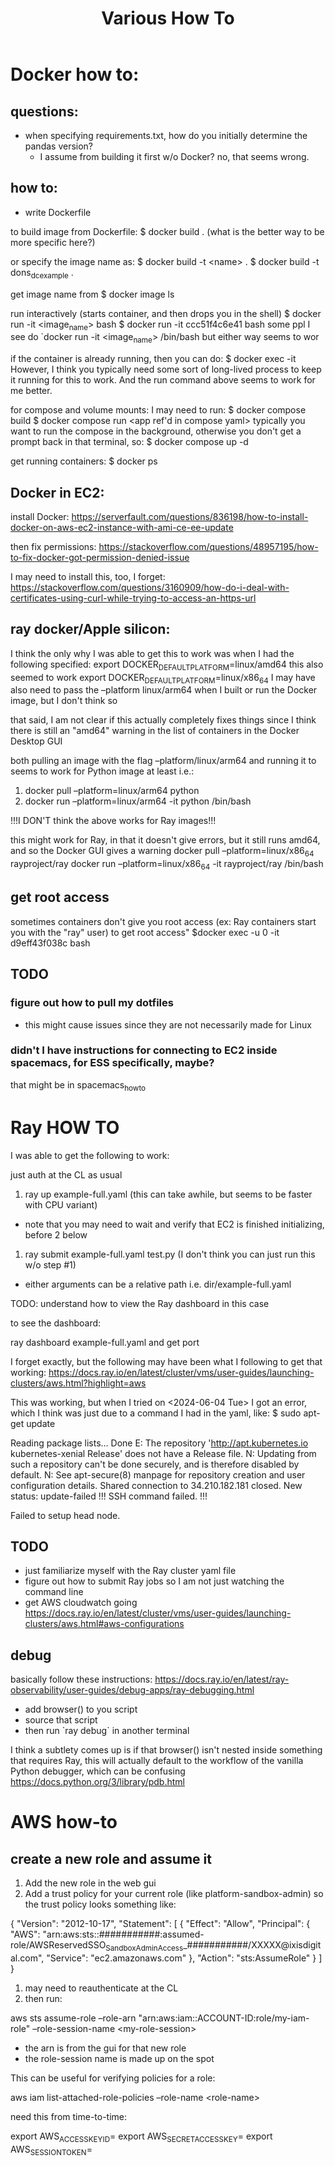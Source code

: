 #+TITLE: Various How To


* Docker how to:

** questions:
- when specifying requirements.txt, how do you initially determine the pandas version?
  - I assume from building it first w/o Docker? no, that seems wrong.

** how to:
- write Dockerfile

to build image from Dockerfile:
$ docker build .
(what is the better way to be more specific here?)

or specify the image name as:
$ docker build -t <name> .
$ docker build -t dons_dc_example .

get image name from
$ docker image ls

run interactively (starts container, and then drops you in the shell)
$ docker run -it <image_name> bash
$ docker run -it ccc51f4c6e41 bash
some ppl I see do `docker run -it <image_name> /bin/bash but either way seems to wor

if the container is already running, then you can do:
$ docker exec -it
However, I think you typically need some sort of long-lived process to keep it running for this to work.
And the run command above seems to work for me better.

for compose and volume mounts:
I may need to run:
$ docker compose build
$ docker compose run <app ref'd in compose yaml>
typically you want to run the compose in the background, otherwise you don't get a prompt back in that terminal, so:
$ docker compose up -d


get running containers:
$ docker ps

** Docker in EC2:

install Docker:
https://serverfault.com/questions/836198/how-to-install-docker-on-aws-ec2-instance-with-ami-ce-ee-update

then fix permissions:
https://stackoverflow.com/questions/48957195/how-to-fix-docker-got-permission-denied-issue

I may need to install this, too, I forget:
https://stackoverflow.com/questions/3160909/how-do-i-deal-with-certificates-using-curl-while-trying-to-access-an-https-url

** ray docker/Apple silicon:

I think the only why I was able to get this to work was when I had the following specified:
export DOCKER_DEFAULT_PLATFORM=linux/amd64
this also seemed to work
export DOCKER_DEFAULT_PLATFORM=linux/x86_64
I may have also need to pass the --platform linux/arm64 when I built or run the Docker image, but I don't think so

that said, I am not clear if this actually completely fixes things since I think there is still an
"amd64" warning in the list of containers in the Docker Desktop GUI

both pulling an image with the flag --platform/linux/arm64 and running it to seems to work for Python image at least
i.e.:
1) docker pull --platform=linux/arm64 python
2) docker run --platform=linux/arm64 -it python /bin/bash
!!!I DON'T think the above works for Ray images!!!

this might work for Ray, in that it doesn't give errors, but it still runs amd64, and so the Docker GUI
gives a warning
docker pull --platform=linux/x86_64 rayproject/ray
docker run --platform=linux/x86_64 -it rayproject/ray /bin/bash

** get root access

sometimes containers don't give you root access (ex: Ray containers start you with the "ray" user)
to get root access"
$docker exec -u 0 -it d9eff43f038c bash



** TODO
*** figure out how to pull my dotfiles
- this might cause issues since they are not necessarily made for Linux

*** didn't I have instructions for connecting to EC2 inside spacemacs, for ESS specifically, maybe?

that might be in spacemacs_howto

* Ray HOW TO

I was able to get the following to work:

just auth at the CL as usual

1) ray up example-full.yaml (this can take awhile, but seems to be faster with CPU variant)
- note that you may need to wait and verify that EC2 is finished initializing, before 2 below
2) ray submit example-full.yaml test.py (I don't think you can just run this w/o step #1)

- either arguments can be a relative path i.e. dir/example-full.yaml


TODO: understand how to view the Ray dashboard in this case

to see the dashboard:

ray dashboard example-full.yaml and get port

I forget exactly, but the following may have been what I following to get that working:
https://docs.ray.io/en/latest/cluster/vms/user-guides/launching-clusters/aws.html?highlight=aws

This was working, but when I tried on <2024-06-04 Tue> I got an error,
which I think was just due to a command I had in the yaml, like:
$ sudo apt-get update



     Reading package lists... Done
     E: The repository 'http://apt.kubernetes.io kubernetes-xenial Release' does not have a Release file.
     N: Updating from such a repository can't be done securely, and is therefore disabled by default.
     N: See apt-secure(8) manpage for repository creation and user configuration details.
     Shared connection to 34.210.182.181 closed.
     New status: update-failed
     !!!
     SSH command failed.
     !!!

     Failed to setup head node.


** TODO
- just familiarize myself with the Ray cluster yaml file
- figure out how to submit Ray jobs so I am not just watching the command line
- get AWS cloudwatch going
 https://docs.ray.io/en/latest/cluster/vms/user-guides/launching-clusters/aws.html#aws-configurations

** debug

basically follow these instructions:
https://docs.ray.io/en/latest/ray-observability/user-guides/debug-apps/ray-debugging.html
- add browser() to you script
- source that script
- then run `ray debug` in another terminal
  
I think a subtlety comes up is if that browser() isn't nested inside something that requires Ray,
this will actually default to the workflow of the vanilla Python debugger, which can be confusing
https://docs.python.org/3/library/pdb.html


* AWS how-to
** create a new role and assume it

1) Add the new role in the web gui
2) Add a trust policy for your current role (like platform-sandbox-admin) so the trust policy looks something like:

{
    "Version": "2012-10-17",
    "Statement": [
        {
            "Effect": "Allow",
            "Principal": {
                "AWS": "arn:aws:sts::###########:assumed-role/AWSReservedSSO_SandboxAdminAccess_###########/XXXXX@ixisdigital.com",
                "Service": "ec2.amazonaws.com"
            },
            "Action": "sts:AssumeRole"
        }
    ]
}

3) may need to reauthenticate at the CL
4) then run:
aws sts assume-role --role-arn "arn:aws:iam::ACCOUNT-ID:role/my-iam-role" --role-session-name <my-role-session>

+ the arn is from the gui for that new role
+ the role-session name is made up on the spot

This can be useful for verifying policies for a role:

 aws iam list-attached-role-policies --role-name <role-name>
 
need this from time-to-time:

export AWS_ACCESS_KEY_ID=
export AWS_SECRET_ACCESS_KEY=
export AWS_SESSION_TOKEN=


